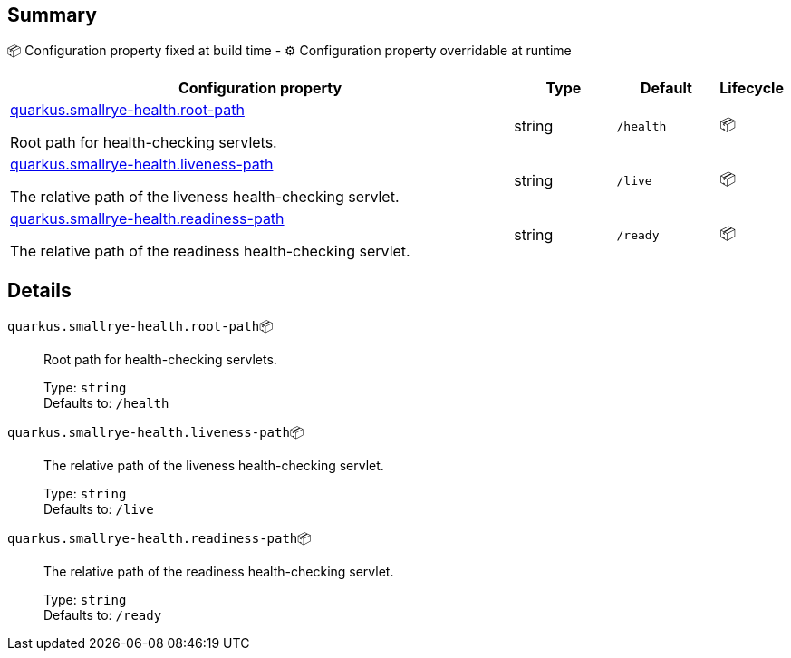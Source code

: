 == Summary

📦 Configuration property fixed at build time - ⚙️️ Configuration property overridable at runtime 

[cols="50,10,10,5"]
|===
|Configuration property|Type|Default|Lifecycle

|<<quarkus.smallrye-health.root-path, quarkus.smallrye-health.root-path>>

Root path for health-checking servlets.|string 
|`/health`
| 📦

|<<quarkus.smallrye-health.liveness-path, quarkus.smallrye-health.liveness-path>>

The relative path of the liveness health-checking servlet.|string 
|`/live`
| 📦

|<<quarkus.smallrye-health.readiness-path, quarkus.smallrye-health.readiness-path>>

The relative path of the readiness health-checking servlet.|string 
|`/ready`
| 📦
|===


== Details

[[quarkus.smallrye-health.root-path]]
`quarkus.smallrye-health.root-path`📦:: Root path for health-checking servlets. 
+
Type: `string` +
Defaults to: `/health` +



[[quarkus.smallrye-health.liveness-path]]
`quarkus.smallrye-health.liveness-path`📦:: The relative path of the liveness health-checking servlet. 
+
Type: `string` +
Defaults to: `/live` +



[[quarkus.smallrye-health.readiness-path]]
`quarkus.smallrye-health.readiness-path`📦:: The relative path of the readiness health-checking servlet. 
+
Type: `string` +
Defaults to: `/ready` +



